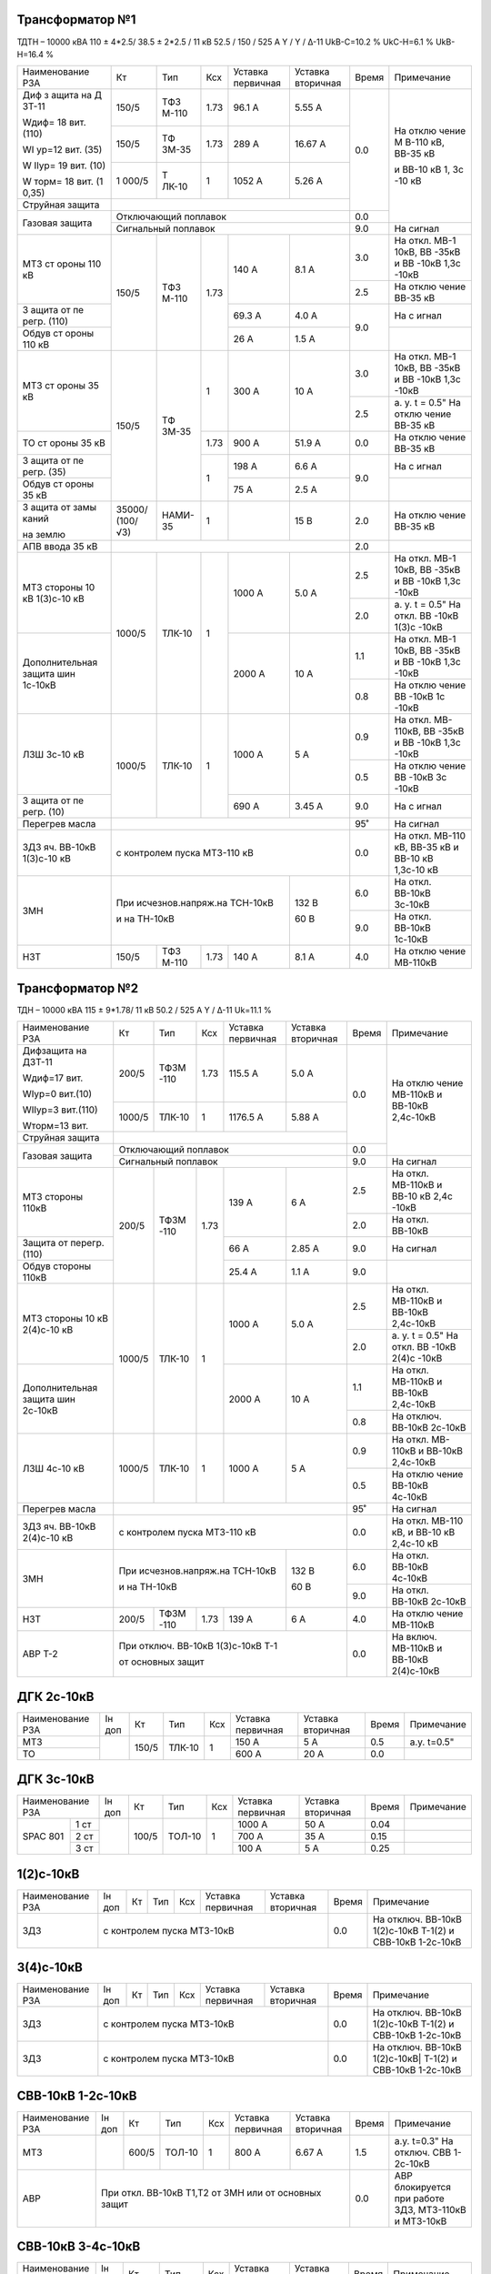 Трансформатор №1
~~~~~~~~~~~~~~~~

ТДТН – 10000 кВА 110 ± 4*2.5/ 38.5 ± 2*2.5 / 11 кВ
52.5 / 150 / 525 А Y / Y / Δ-11 UkВ-С=10.2 % UkС-Н=6.1 % UkВ-Н=16.4 %

+----------------+------+------+------+----------+---------+-----+----------+
|Наименование РЗА| Кт   | Тип  |Ксх   |Уставка   |Уставка  |Время|Примечание|
|                |      |      |      |первичная |вторичная|     |          |
+----------------+------+------+------+----------+---------+-----+----------+
| Диф з          | 150/5| ТФЗ  | 1.73 | 96.1 А   | 5.55 А  | 0.0 | На       |
| ащита          |      | М-110|      |          |         |     | отклю    |
| на             |      |      |      |          |         |     | чение    |
| Д              |      |      |      |          |         |     | М        |
| ЗТ-11          |      |      |      |          |         |     | В-110    |
|                |      |      |      |          |         |     | кВ,      |
| Wдиф=          |      |      |      |          |         |     | ВВ-35    |
| 18             |      |      |      |          |         |     | кВ       |
| вит.           |      |      |      |          |         |     |          |
| (110)          |      |      |      |          |         |     | и        |
|                |      |      |      |          |         |     | ВВ-10    |
| WI             |      |      |      |          |         |     | кВ 1,    |
| ур=12          |      |      |      |          |         |     | 3с       |
| вит.           |      |      |      |          |         |     | -10      |
| (35)           |      |      |      |          |         |     | кВ       |
|                |      |      |      |          |         |     |          |
| W              |      |      |      |          |         |     |          |
| IIур=          |      |      |      |          |         |     |          |
| 19             |      |      |      |          |         |     |          |
| вит.           |      |      |      |          |         |     |          |
| (10)           |      |      |      |          |         |     |          |
|                |      |      |      |          |         |     |          |
| W              |      |      |      |          |         |     |          |
| торм=          |      |      |      |          |         |     |          |
| 18             |      |      |      |          |         |     |          |
| вит.           |      |      |      |          |         |     |          |
| (1             |      |      |      |          |         |     |          |
| 0,35)          |      |      |      |          |         |     |          |
|                +------+------+------+----------+---------+     |          |
|                | 150/5| ТФ   | 1.73 | 289 А    | 16.67   |     |          |
|                |      | ЗМ-35|      |          | А       |     |          |
|                +------+------+------+----------+---------+     |          |
|                | 1    | Т    | 1    | 1052     | 5.26    |     |          |
|                | 000/5| ЛК-10|      | А        | А       |     |          |
+----------------+------+------+------+----------+---------+     |          |
| Струйная       |                                         |     |          |
| защита         |                                         |     |          |
+----------------+-----------------------------------------+-----+          |
| Газовая        | Отключающий                             | 0.0 |          |
| защита         | поплавок                                |     |          |
|                +-----------------------------------------+-----+----------+
|                | Сигнальный                              | 9.0 | На сигнал|
|                | поплавок                                |     |          |
+----------------+------+------+------+----------+---------+-----+----------+
| МТЗ            | 150/5| ТФЗ  | 1.73 | 140 А    | 8.1 А   | 3.0 | На       |
| ст             |      | М-110|      |          |         |     | откл.    |
| ороны          |      |      |      |          |         |     | МВ-1     |
| 110            |      |      |      |          |         |     | 10кВ,    |
| кВ             |      |      |      |          |         |     | ВВ       |
|                |      |      |      |          |         |     | -35кВ    |
|                |      |      |      |          |         |     | и        |
|                |      |      |      |          |         |     | ВВ       |
|                |      |      |      |          |         |     | -10кВ    |
|                |      |      |      |          |         |     | 1,3с     |
|                |      |      |      |          |         |     | -10кВ    |
|                |      |      |      |          |         +-----+----------+
|                |      |      |      |          |         | 2.5 | На       |
|                |      |      |      |          |         |     | отклю    |
|                |      |      |      |          |         |     | чение    |
|                |      |      |      |          |         |     | ВВ-35    |
|                |      |      |      |          |         |     | кВ       |
+----------------+      |      |      +----------+---------+-----+----------+
| З              |      |      |      | 69.3     | 4.0 А   | 9.0 | На       |
| ащита          |      |      |      | А        |         |     | с        |
| от             |      |      |      |          |         |     | игнал    |
| пе             |      |      |      |          |         |     |          |
| регр.          |      |      |      |          |         |     |          |
| (110)          |      |      |      |          |         |     |          |
+----------------+      |      |      +----------+---------+     +----------+
| Обдув          |      |      |      | 26 А     | 1.5 А   |     |          |
| ст             |      |      |      |          |         |     |          |
| ороны          |      |      |      |          |         |     |          |
| 110            |      |      |      |          |         |     |          |
| кВ             |      |      |      |          |         |     |          |
+----------------+------+------+------+----------+---------+-----+----------+
| МТЗ            | 150/5| ТФ   | 1    | 300 А    | 10 А    | 3.0 | На       |
| ст             |      | ЗМ-35|      |          |         |     | откл.    |
| ороны          |      |      |      |          |         |     | МВ-1     |
| 35 кВ          |      |      |      |          |         |     | 10кВ,    |
|                |      |      |      |          |         |     | ВВ       |
|                |      |      |      |          |         |     | -35кВ    |
|                |      |      |      |          |         |     | и        |
|                |      |      |      |          |         |     | ВВ       |
|                |      |      |      |          |         |     | -10кВ    |
|                |      |      |      |          |         |     | 1,3с     |
|                |      |      |      |          |         |     | -10кВ    |
|                |      |      |      |          |         +-----+----------+
|                |      |      |      |          |         | 2.5 | а. у.    |
|                |      |      |      |          |         |     | t =      |
|                |      |      |      |          |         |     | 0.5"     |
|                |      |      |      |          |         |     | На       |
|                |      |      |      |          |         |     | отклю    |
|                |      |      |      |          |         |     | чение    |
|                |      |      |      |          |         |     | ВВ-35    |
|                |      |      |      |          |         |     | кВ       |
+----------------+      |      +------+----------+---------+-----+----------+
| ТО             |      |      | 1.73 | 900 А    | 51.9    | 0.0 | На       |
| ст             |      |      |      |          | А       |     | отклю    |
| ороны          |      |      |      |          |         |     | чение    |
| 35 кВ          |      |      |      |          |         |     | ВВ-35    |
|                |      |      |      |          |         |     | кВ       |
+----------------+      |      +------+----------+---------+-----+----------+
| З              |      |      | 1    | 198 А    | 6.6 А   | 9.0 | На       |
| ащита          |      |      |      |          |         |     | с        |
| от             |      |      |      |          |         |     | игнал    |
| пе             |      |      |      |          |         |     |          |
| регр.          |      |      |      |          |         |     |          |
| (35)           |      |      |      |          |         |     |          |
+----------------+      |      |      +----------+---------+     +----------+
| Обдув          |      |      |      | 75 А     | 2.5 А   |     |          |
| ст             |      |      |      |          |         |     |          |
| ороны          |      |      |      |          |         |     |          |
| 35 кВ          |      |      |      |          |         |     |          |
+----------------+------+------+------+----------+---------+-----+----------+
| З              |35000/|НАМИ- | 1    |          | 15 В    | 2.0 | На       |
| ащита          |(100/ |35    |      |          |         |     | отклю    |
| от             |√3)   |      |      |          |         |     | чение    |
| замы           |      |      |      |          |         |     | ВВ-35    |
| каний          |      |      |      |          |         |     | кВ       |
|                |      |      |      |          |         |     |          |
| на             |      |      |      |          |         |     |          |
| землю          |      |      |      |          |         |     |          |
+----------------+------+------+------+----------+---------+-----+----------+
| АПВ            |                                         |     |          |
| ввода          |                                         | 2.0 |          |
| 35 кВ          |                                         |     |          |
+----------------+------+------+------+----------+---------+-----+----------+
| МТЗ            |      |      | 1    | 1000 А   | 5.0 А   | 2.5 | На       |
| стороны 10 кВ  |1000/5|ТЛК-10|      |          |         |     | откл.    |
| 1(3)с-10 кВ    |      |      |      |          |         |     | МВ-1     |
|                |      |      |      |          |         |     | 10кВ,    |
|                |      |      |      |          |         |     | ВВ       |
|                |      |      |      |          |         |     | -35кВ    |
|                |      |      |      |          |         |     | и        |
|                |      |      |      |          |         |     | ВВ       |
|                |      |      |      |          |         |     | -10кВ    |
|                |      |      |      |          |         |     | 1,3с     |
|                |      |      |      |          |         |     | -10кВ    |
|                |      |      |      |          |         +-----+----------+
|                |      |      |      |          |         | 2.0 | а. у.    |
|                |      |      |      |          |         |     | t =      |
|                |      |      |      |          |         |     | 0.5"     |
|                |      |      |      |          |         |     | На       |
|                |      |      |      |          |         |     | откл.    |
|                |      |      |      |          |         |     | ВВ       |
|                |      |      |      |          |         |     | -10кВ    |
|                |      |      |      |          |         |     | 1(3)с    |
|                |      |      |      |          |         |     | -10кВ    |
+----------------+      |      |      +----------+---------+-----+----------+
| Дополнительная |      |      |      | 2000     | 10 А    | 1.1 | На       |
| защита         |      |      |      | А        |         |     | откл.    |
| шин 1с-10кВ    |      |      |      |          |         |     | МВ-1     |
|                |      |      |      |          |         |     | 10кВ,    |
|                |      |      |      |          |         |     | ВВ       |
|                |      |      |      |          |         |     | -35кВ    |
|                |      |      |      |          |         |     | и        |
|                |      |      |      |          |         |     | ВВ       |
|                |      |      |      |          |         |     | -10кВ    |
|                |      |      |      |          |         |     | 1,3с     |
|                |      |      |      |          |         |     | -10кВ    |
|                |      |      |      |          |         +-----+----------+
|                |      |      |      |          |         | 0.8 | На       |
|                |      |      |      |          |         |     | отклю    |
|                |      |      |      |          |         |     | чение    |
|                |      |      |      |          |         |     | ВВ       |
|                |      |      |      |          |         |     | -10кВ    |
|                |      |      |      |          |         |     | 1с       |
|                |      |      |      |          |         |     | -10кВ    |
+----------------+------+------+------+----------+---------+-----+----------+
| ЛЗШ 3с-10 кВ   |1000/5|ТЛК-10| 1    | 1000 А   | 5 А     | 0.9 | На       |
|                |      |      |      |          |         |     | откл.    |
|                |      |      |      |          |         |     | МВ-      |
|                |      |      |      |          |         |     | 110кВ,   |
|                |      |      |      |          |         |     | ВВ       |
|                |      |      |      |          |         |     | -35кВ    |
|                |      |      |      |          |         |     | и        |
|                |      |      |      |          |         |     | ВВ       |
|                |      |      |      |          |         |     | -10кВ    |
|                |      |      |      |          |         |     | 1,3с     |
|                |      |      |      |          |         |     | -10кВ    |
|                |      |      |      |          |         +-----+----------+
|                |      |      |      |          |         | 0.5 | На       |
|                |      |      |      |          |         |     | отклю    |
|                |      |      |      |          |         |     | чение    |
|                |      |      |      |          |         |     | ВВ       |
|                |      |      |      |          |         |     | -10кВ    |
|                |      |      |      |          |         |     | 3с       |
|                |      |      |      |          |         |     | -10кВ    |
+----------------+      |      |      +----------+---------+-----+----------+
| З              |      |      |      | 690 А    | 3.45    | 9.0 | На       |
| ащита          |      |      |      |          | А       |     | с        |
| от             |      |      |      |          |         |     | игнал    |
| пе             |      |      |      |          |         |     |          |
| регр.          |      |      |      |          |         |     |          |
| (10)           |      |      |      |          |         |     |          |
+----------------+------+------+------+----------+---------+-----+----------+
| Перегрев масла |                                         | 95˚ | На сигнал|
|                |                                         |     |          |
|                |                                         |     |          |
+----------------+-----------------------------------------+-----+----------+
|ЗДЗ яч. ВВ-10кВ | с контролем пуска МТЗ-110 кВ            | 0.0 |На откл.  |
|1(3)с-10 кВ     |                                         |     |МВ-110 кВ,|
|                |                                         |     |ВВ-35 кВ  |
|                |                                         |     |и ВВ-10 кВ|
|                |                                         |     |1,3с-10 кВ|
+----------------+-------------------------------+---------+-----+----------+
| ЗМН            |При исчезнов.напряж.на ТСН-10кВ|  132 В  | 6.0 |На откл.  |
|                |                               |         |     |ВВ-10кВ   |
|                |                               |         |     |3с-10кВ   |
|                |                               |         +-----+----------+
|                |и на ТН-10кВ                   |  60 В   | 9.0 |На откл.  |
|                |                               |         |     |ВВ-10кВ   |
|                |                               |         |     |1с-10кВ   |
+----------------+------+------+------+----------+---------+-----+----------+
| НЗТ            | 150/5| ТФЗ  | 1.73 | 140 А    | 8.1 А   | 4.0 | На       |
|                |      | М-110|      |          |         |     | отклю    |
|                |      |      |      |          |         |     | чение    |
|                |      |      |      |          |         |     | МВ-110кВ |
|                |      |      |      |          |         |     |          |
|                |      |      |      |          |         |     |          |
+----------------+------+------+------+----------+---------+-----+----------+

Трансформатор №2
~~~~~~~~~~~~~~~~

ТДН – 10000 кВА 115 ± 9*1.78/ 11 кВ
50.2 / 525 А   Y / Δ-11  Uk=11.1 %

+------------------+------+------+-----+-----------+---------+-----+----------+
|Наименование РЗА  | Кт   | Тип  |Ксх  |Уставка    |Уставка  |Время|Примечание|
|                  |      |      |     |первичная  |вторичная|     |          |
+------------------+------+------+-----+-----------+---------+-----+----------+
| Дифзащита        | 200/5| ТФЗМ | 1.73| 115.5 А   | 5.0 А   | 0.0 | На       |
| на ДЗТ-11        |      | -110 |     |           |         |     | отклю    |
|                  |      |      |     |           |         |     | чение    |
| Wдиф=17 вит.     |      |      |     |           |         |     | МВ-110кВ |
|                  |      |      |     |           |         |     | и ВВ-10кВ|
| WIур=0 вит.(10)  |      |      |     |           |         |     | 2,4с-10кВ|
|                  |      |      |     |           |         |     |          |
| WIIур=3 вит.(110)|      |      |     |           |         |     |          |
|                  |      |      |     |           |         |     |          |
| Wторм=13 вит.    |      |      |     |           |         |     |          |
|                  +------+------+-----+-----------+---------+     |          |
|                  |1000/5|ТЛК-10|  1  | 1176.5 А  | 5.88 А  |     |          |
|                  |      |      |     |           |         |     |          |
+------------------+------+------+-----+-----------+---------+     |          |
| Струйная         |                                         |     |          |
| защита           |                                         |     |          |
+------------------+-----------------------------------------+-----+          |
| Газовая          | Отключающий                             | 0.0 |          |
| защита           | поплавок                                |     |          |
|                  +-----------------------------------------+-----+----------+
|                  | Сигнальный                              | 9.0 | На сигнал|
|                  | поплавок                                |     |          |
+------------------+------+------+-----+-----------+---------+-----+----------+
| МТЗ стороны 110кВ|200/5 | ТФЗМ | 1.73| 139 А     | 6 А     | 2.5 | На       |
|                  |      | -110 |     |           |         |     | откл.    |
|                  |      |      |     |           |         |     | МВ-110кВ |
|                  |      |      |     |           |         |     | и ВВ-10  |
|                  |      |      |     |           |         |     | кВ 2,4с  |
|                  |      |      |     |           |         |     | -10кВ    |
|                  |      |      |     |           |         +-----+----------+
|                  |      |      |     |           |         | 2.0 | На откл. |
|                  |      |      |     |           |         |     | ВВ-10кВ  |
+------------------+      |      |     +-----------+---------+-----+----------+
| Защита от        |      |      |     | 66 А      | 2.85 А  | 9.0 | На       |
| перегр. (110)    |      |      |     |           |         |     | сигнал   |
+------------------+      |      |     +-----------+---------+-----+----------+
| Обдув стороны    |      |      |     | 25.4 А    | 1.1 А   | 9.0 |          |
| 110кВ            |      |      |     |           |         |     |          |
+------------------+------+------+-----+-----------+---------+-----+----------+
| МТЗ              |      |      | 1   | 1000 А    | 5.0 А   | 2.5 | На       |
| стороны 10 кВ    |1000/5|ТЛК-10|     |           |         |     | откл.    |
| 2(4)с-10 кВ      |      |      |     |           |         |     | МВ-110кВ |
|                  |      |      |     |           |         |     | и ВВ-10кВ|
|                  |      |      |     |           |         |     | 2,4с-10кВ|
|                  |      |      |     |           |         +-----+----------+
|                  |      |      |     |           |         | 2.0 | а. у.    |
|                  |      |      |     |           |         |     | t =      |
|                  |      |      |     |           |         |     | 0.5"     |
|                  |      |      |     |           |         |     | На       |
|                  |      |      |     |           |         |     | откл.    |
|                  |      |      |     |           |         |     | ВВ       |
|                  |      |      |     |           |         |     | -10кВ    |
|                  |      |      |     |           |         |     | 2(4)с    |
|                  |      |      |     |           |         |     | -10кВ    |
+------------------+      |      |     +-----------+---------+-----+----------+
| Дополнительная   |      |      |     | 2000 А    | 10 А    | 1.1 | На       |
| защита           |      |      |     |           |         |     | откл.    |
| шин 2с-10кВ      |      |      |     |           |         |     | МВ-110кВ |
|                  |      |      |     |           |         |     | и ВВ-10кВ|
|                  |      |      |     |           |         |     | 2,4с-10кВ|
|                  |      |      |     |           |         +-----+----------+
|                  |      |      |     |           |         | 0.8 | На       |
|                  |      |      |     |           |         |     | отключ.  |
|                  |      |      |     |           |         |     | ВВ-10кВ  |
|                  |      |      |     |           |         |     | 2с-10кВ  |
+------------------+------+------+-----+-----------+---------+-----+----------+
| ЛЗШ 4с-10 кВ     |1000/5|ТЛК-10| 1   | 1000 А    | 5 А     | 0.9 | На       |
|                  |      |      |     |           |         |     | откл.    |
|                  |      |      |     |           |         |     | МВ-      |
|                  |      |      |     |           |         |     | 110кВ    |
|                  |      |      |     |           |         |     | и ВВ-10кВ|
|                  |      |      |     |           |         |     | 2,4с-10кВ|
|                  |      |      |     |           |         +-----+----------+
|                  |      |      |     |           |         | 0.5 | На       |
|                  |      |      |     |           |         |     | отклю    |
|                  |      |      |     |           |         |     | чение    |
|                  |      |      |     |           |         |     | ВВ-10кВ  |
|                  |      |      |     |           |         |     | 4с-10кВ  |
+------------------+------+------+-----+-----------+---------+-----+----------+
| Перегрев масла   |                                         | 95˚ | На сигнал|
|                  |                                         |     |          |
|                  |                                         |     |          |
+------------------+-----------------------------------------+-----+----------+
|ЗДЗ яч. ВВ-10кВ   | с контролем пуска МТЗ-110 кВ            | 0.0 |На откл.  |
|2(4)с-10 кВ       |                                         |     |МВ-110 кВ,|
|                  |                                         |     |и ВВ-10 кВ|
|                  |                                         |     |2,4с-10 кВ|
+------------------+-------------------------------+---------+-----+----------+
| ЗМН              |При исчезнов.напряж.на ТСН-10кВ|  132 В  | 6.0 |На откл.  |
|                  |                               |         |     |ВВ-10кВ   |
|                  |                               |         |     |4с-10кВ   |
|                  |                               |         +-----+----------+
|                  |и на ТН-10кВ                   |  60 В   | 9.0 |На откл.  |
|                  |                               |         |     |ВВ-10кВ   |
|                  |                               |         |     |2с-10кВ   |
+------------------+------+------+-----+-----------+---------+-----+----------+
| НЗТ              | 200/5| ТФЗМ | 1.73| 139 А     | 6 А     | 4.0 | На       |
|                  |      | -110 |     |           |         |     | отклю    |
|                  |      |      |     |           |         |     | чение    |
|                  |      |      |     |           |         |     | МВ-110кВ |
|                  |      |      |     |           |         |     |          |
|                  |      |      |     |           |         |     |          |
+------------------+------+------+-----+-----------+---------+-----+----------+
| АВР Т-2          | При отключ. ВВ-10кВ 1(3)с-10кВ Т-1      | 0.0 |На включ. |
|                  |                                         |     |МВ-110кВ  |
|                  |                                         |     |и ВВ-10кВ |
|                  | от основных защит                       |     |2(4)с-10кВ|
+------------------+-----------------------------------------+-----+----------+

ДГК 2с-10кВ
~~~~~~~~~~~~~~~~

+----------------+------+-----+------+---+---------+---------+-----+-----------+
|Наименование РЗА|Iн доп| Кт  | Тип  |Ксх|Уставка  |Уставка  |Время|Примечание |
|                |      |     |      |   |первичная|вторичная|     |           |
+----------------+------+-----+------+---+---------+---------+-----+-----------+
| МТЗ            |      |150/5|ТЛК-10| 1 | 150 А   | 5 А     | 0.5 |а.у. t=0.5"|
+----------------+      |     |      |   +---------+---------+-----+-----------+
| ТО             |      |     |      |   | 600 А   | 20 А    | 0.0 |           |
+----------------+------+-----+------+---+---------+---------+-----+-----------+

ДГК 3с-10кВ
~~~~~~~~~~~

+----------------+------+-----+------+---+---------+---------+-----+----------+
|Наименование РЗА|Iн доп| Кт  | Тип  |Ксх|Уставка  |Уставка  |Время|Примечание|
|                |      |     |      |   |первичная|вторичная|     |          |
+-----+----------+------+-----+------+---+---------+---------+-----+----------+
|SPAC |1 ст      |      |100/5|ТОЛ-10| 1 | 1000 А  | 50 А    | 0.04|          |
|801  +----------+      |     |      |   +---------+---------+-----+----------+
|     |2 ст      |      |     |      |   | 700 А   | 35 А    | 0.15|          |
|     +----------+      |     |      |   +---------+---------+-----+----------+
|     |3 ст      |      |     |      |   | 100 А   | 5 А     | 0.25|          |
+-----+----------+------+-----+------+---+---------+---------+-----+----------+

1(2)с-10кВ
~~~~~~~~~~

+----------------+------+----+-----+---+---------+---------+-----+-----------------------------+
|Наименование РЗА|Iн доп| Кт | Тип |Ксх|Уставка  |Уставка  |Время|Примечание                   |
|                |      |    |     |   |первичная|вторичная|     |                             |
+----------------+------+----+-----+---+---------+---------+-----+-----------------------------+
| ЗДЗ            | с контролем пуска МТЗ-10кВ              | 0.0 |На отключ. ВВ-10кВ 1(2)с-10кВ|
|                |                                         |     |Т-1(2) и СВВ-10кВ 1-2с-10кВ  |
+----------------+------+----+-----+---+---------+---------+-----+-----------------------------+

3(4)с-10кВ
~~~~~~~~~~

+----------------+------+----+-----+---+---------+---------+-----+------------------------------+
|Наименование РЗА|Iн доп| Кт | Тип |Ксх|Уставка  |Уставка  |Время|Примечание                    |
|                |      |    |     |   |первичная|вторичная|     |                              |
+----------------+------+----+-----+---+---------+---------+-----+------------------------------+
| ЗДЗ            | с контролем пуска МТЗ-10кВ              | 0.0 |На отключ. ВВ-10кВ 1(2)с-10кВ |
|                |                                         |     |Т-1(2) и СВВ-10кВ 1-2с-10кВ   |
+----------------+-----------------------------------------+-----+------------------------------+
| ЗДЗ            | с контролем пуска МТЗ-10кВ              |  0.0|На отключ. ВВ-10кВ 1(2)с-10кВ||
|                |                                         |     |Т-1(2) и СВВ-10кВ 1-2с-10кВ   |
+----------------+------+----+-----+---+---------+---------+-----+------------------------------+

СВВ-10кВ 1-2с-10кВ
~~~~~~~~~~~~~~~~~~

+----------------+------+-----+------+---+---------+------------------+-----+--------------------------+
|Наименование РЗА|Iн доп| Кт  | Тип  |Ксх|Уставка  |Уставка           |Время|Примечание                |
|                |      |     |      |   |первичная|вторичная         |     |                          |
+----------------+------+-----+------+---+---------+------------------+-----+--------------------------+
| МТЗ            |      |600/5|ТОЛ-10| 1 | 800 А   | 6.67 А           | 1.5 |а.у. t=0.3"               |
|                |      |     |      |   |         |                  |     |На отключ. СВВ 1-2с-10кВ  |
+----------------+------+-----+------+---+---------+------------------+-----+--------------------------+
| АВР            |При откл. ВВ-10кВ Т1,Т2 от ЗМН или от основных защит| 0.0 |АВР блокируется при работе|
|                |                                                    |     |ЗДЗ, МТЗ-110кВ и МТЗ-10кВ |
+----------------+------+-----+------+---+---------+------------------+-----+--------------------------+

СВВ-10кВ 3-4с-10кВ
~~~~~~~~~~~~~~~~~~

+----------------+------+-----+------+---+---------+------------------+-----+--------------------------+
|Наименование РЗА|Iн доп| Кт  | Тип  |Ксх|Уставка  |Уставка           |Время|Примечание                |
|                |      |     |      |   |первичная|вторичная         |     |                          |
+----------------+------+-----+------+---+---------+------------------+-----+--------------------------+
| МТЗ            |      |600/5|ТОЛ-10| 1 | 800 А   | 6.67 А           | 1.5 |а.у. t=0.3"               |
|                |      |     |      |   |         |                  |     |На отключ. СВВ 3-4с-10кВ  |
+----------------+------+-----+------+---+---------+------------------+-----+--------------------------+
| АВР            |При откл. ВВ-10кВ Т1,Т2 от ЗМН или от основных защит| 0.0 |АВР блокируется при работе|
|                |                                                    |     |ЗДЗ, УРОВ, ЛЗШ, МТЗ-110кВ |
|                |                                                    |     |и МТЗ-10кВ                |
+----------------+------+-----+------+---+---------+------------------+-----+--------------------------+
